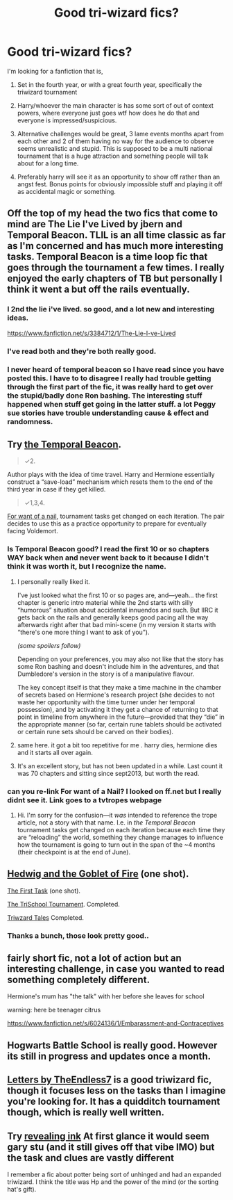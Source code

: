 #+TITLE: Good tri-wizard fics?

* Good tri-wizard fics?
:PROPERTIES:
:Author: contak
:Score: 12
:DateUnix: 1397372186.0
:DateShort: 2014-Apr-13
:FlairText: Request
:END:
I'm looking for a fanfiction that is,

1. Set in the fourth year, or with a great fourth year, specifically the triwizard tournament

2. Harry/whoever the main character is has some sort of out of context powers, where everyone just goes wtf how does he do that and everyone is impressed/suspicious.

3. Alternative challenges would be great, 3 lame events months apart from each other and 2 of them having no way for the audience to observe seems unrealistic and stupid. This is supposed to be a multi national tournament that is a huge attraction and something people will talk about for a long time.

4. Preferably harry will see it as an opportunity to show off rather than an angst fest. Bonus points for obviously impossible stuff and playing it off as accidental magic or something.


** Off the top of my head the two fics that come to mind are The Lie I've Lived by jbern and Temporal Beacon. TLIL is an all time classic as far as I'm concerned and has much more interesting tasks. Temporal Beacon is a time loop fic that goes through the tournament a few times. I really enjoyed the early chapters of TB but personally I think it went a but off the rails eventually.
:PROPERTIES:
:Author: oncoke
:Score: 9
:DateUnix: 1397377173.0
:DateShort: 2014-Apr-13
:END:

*** I 2nd the lie i've lived. so good, and a lot new and interesting ideas.

[[https://www.fanfiction.net/s/3384712/1/The-Lie-I-ve-Lived]]
:PROPERTIES:
:Author: josephwdye
:Score: 5
:DateUnix: 1397440737.0
:DateShort: 2014-Apr-14
:END:


*** I've read both and they're both really good.
:PROPERTIES:
:Author: contak
:Score: 2
:DateUnix: 1397404269.0
:DateShort: 2014-Apr-13
:END:


*** I never heard of temporal beacon so I have read since you have posted this. I have to to disagree I really had trouble getting through the first part of the fic, it was really hard to get over the stupid/badly done Ron bashing. The interesting stuff happened when stuff get going in the latter stuff. a lot Peggy sue stories have trouble understanding cause & effect and randomness.
:PROPERTIES:
:Author: josephwdye
:Score: 2
:DateUnix: 1397701784.0
:DateShort: 2014-Apr-17
:END:


** Try [[https://www.fanfiction.net/s/6517567][the Temporal Beacon]].

#+begin_quote
  ✓2.
#+end_quote

Author plays with the idea of time travel. Harry and Hermione essentially construct a “save-load”\checkpoint mechanism which resets them to the end of the third year in case if they get killed.

#+begin_quote
  ✓1,3,4.
#+end_quote

[[http://tvtropes.org/pmwiki/pmwiki.php/Main/ForWantOfANail][For want of a nail]], tournament tasks get changed on each iteration. The pair decides to use this as a practice opportunity to prepare for eventually facing Voldemort.
:PROPERTIES:
:Author: OutOfNiceUsernames
:Score: 3
:DateUnix: 1397377163.0
:DateShort: 2014-Apr-13
:END:

*** Is Temporal Beacon good? I read the first 10 or so chapters WAY back when and never went back to it because I didn't think it was worth it, but I recognize the name.
:PROPERTIES:
:Author: snowywish
:Score: 2
:DateUnix: 1397422344.0
:DateShort: 2014-Apr-14
:END:

**** I personally really liked it.

I've just looked what the first 10 or so pages are, and---yeah... the first chapter is generic intro material while the 2nd starts with silly “humorous” situation about accidental innuendos and such. But IIRC it gets back on the rails and generally keeps good pacing all the way afterwards right after that bad mini-scene (in my version it starts with “there's one more thing I want to ask of you”).

/(some spoilers follow)/

Depending on your preferences, you may also not like that the story has some Ron bashing and doesn't include him in the adventures, and that Dumbledore's version in the story is of a manipulative flavour.

The key concept itself is that they make a time machine in the chamber of secrets based on Hermione's research project (she decides to not waste her opportunity with the time turner under her temporal possession), and by activating it they get a chance of returning to that point in timeline from anywhere in the future---provided that they “die” in the appropriate manner (so far, certain rune tablets should be activated or certain rune sets should be carved on their bodies).
:PROPERTIES:
:Author: OutOfNiceUsernames
:Score: 1
:DateUnix: 1397432333.0
:DateShort: 2014-Apr-14
:END:


**** same here. it got a bit too repetitive for me . harry dies, hermione dies and it starts all over again.
:PROPERTIES:
:Author: AmillyCalais
:Score: 1
:DateUnix: 1397439519.0
:DateShort: 2014-Apr-14
:END:


**** It's an excellent story, but has not been updated in a while. Last count it was 70 chapters and sitting since sept2013, but worth the read.
:PROPERTIES:
:Author: donnacheer11
:Score: 1
:DateUnix: 1397517158.0
:DateShort: 2014-Apr-15
:END:


*** can you re-link For want of a Nail? I looked on ff.net but I really didnt see it. Link goes to a tvtropes webpage
:PROPERTIES:
:Author: subtle-knife
:Score: 1
:DateUnix: 1398712466.0
:DateShort: 2014-Apr-28
:END:

**** Hi. I'm sorry for the confusion---it /was/ intended to reference the trope article, not a story with that name. I.e. in /the Temporal Beacon/ tournament tasks get changed on each iteration because each time they are “reloading” the world, something they change manages to influence how the tournament is going to turn out in the span of the ~4 months (their checkpoint is at the end of June).
:PROPERTIES:
:Author: OutOfNiceUsernames
:Score: 1
:DateUnix: 1398715013.0
:DateShort: 2014-Apr-29
:END:


** [[https://www.fanfiction.net/s/5777316/1/Hedwig-and-the-Goblet-of-Fire][Hedwig and the Goblet of Fire]] (one shot).

[[https://www.fanfiction.net/s/6171610/1/The-First-Task][The First Task]] (one shot).

[[https://www.fanfiction.net/s/3759227/1/The-TriSchool-Tournament][The TriSchool Tournament]]. Completed.

[[https://www.fanfiction.net/s/7594305/1/Triwizard-Tales][Triwzard Tales]] Completed.
:PROPERTIES:
:Author: ryanvdb
:Score: 3
:DateUnix: 1397389090.0
:DateShort: 2014-Apr-13
:END:

*** Thanks a bunch, those look pretty good..
:PROPERTIES:
:Author: contak
:Score: 1
:DateUnix: 1397404307.0
:DateShort: 2014-Apr-13
:END:


** fairly short fic, not a lot of action but an interesting challenge, in case you wanted to read something completely different.

Hermione's mum has "the talk" with her before she leaves for school

warning: here be teenager citrus

[[https://www.fanfiction.net/s/6024136/1/Embarassment-and-Contraceptives]]
:PROPERTIES:
:Author: JustRuss79
:Score: 3
:DateUnix: 1397409875.0
:DateShort: 2014-Apr-13
:END:


** Hogwarts Battle School is really good. However its still in progress and updates once a month.
:PROPERTIES:
:Author: skydrake
:Score: 2
:DateUnix: 1397404185.0
:DateShort: 2014-Apr-13
:END:


** [[https://fanfiction.net/s/6535391/1/Letters][Letters by TheEndless7]] is a good triwizard fic, though it focuses less on the tasks than I imagine you're looking for. It has a quidditch tournament though, which is really well written.
:PROPERTIES:
:Author: Anchupom
:Score: 2
:DateUnix: 1397816137.0
:DateShort: 2014-Apr-18
:END:


** Try [[https://m.fanfiction.net/s/9225260/1/][revealing ink]] At first glance it would seem gary stu (and it still gives off that vibe IMO) but the task and clues are vastly different

I remember a fic about potter being sort of unhinged and had an expanded triwizard. I think the title was Hp and the power of the mind (or the sorting hat's gift).
:PROPERTIES:
:Author: firingmahlazors
:Score: 2
:DateUnix: 1397436701.0
:DateShort: 2014-Apr-14
:END:
